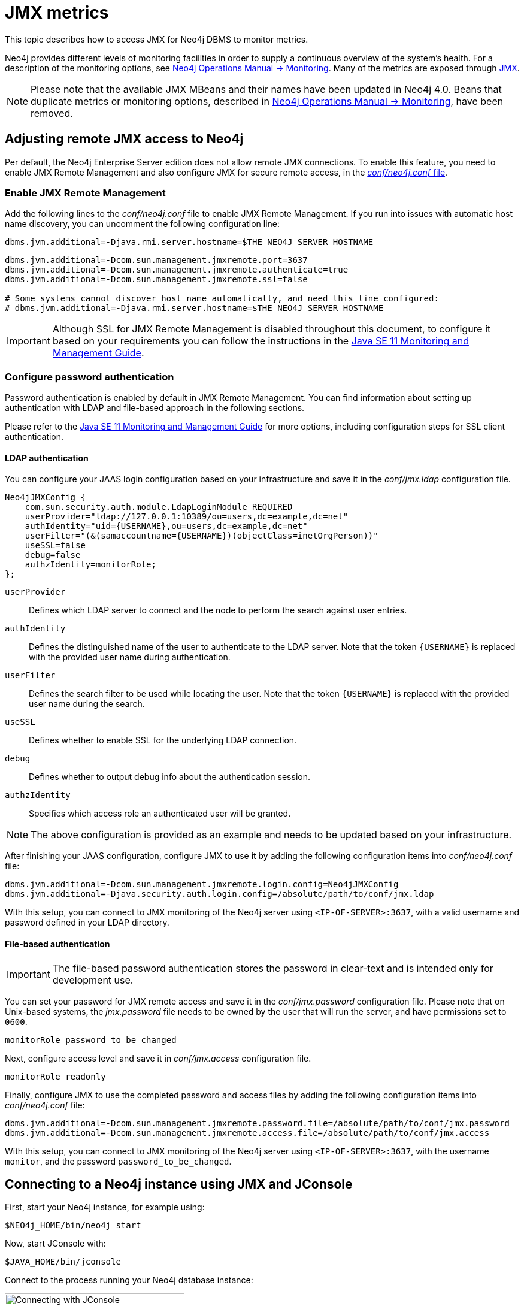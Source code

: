 :description: Monitoring Neo4j DBMS metrics with JMX.


[[jmx-metrics]]
= JMX metrics

This topic describes how to access JMX for Neo4j DBMS to monitor metrics.

Neo4j provides different levels of monitoring facilities in order to supply a continuous overview of the system's health.
For a description of the monitoring options, see link:{neo4j-docs-base-uri}/operations-manual/4.3/monitoring/[Neo4j Operations Manual -> Monitoring].
Many of the metrics are exposed through link:https://www.oracle.com/java/technologies/javase/javamanagement.html[JMX^].

[NOTE]
====
Please note that the available JMX MBeans and their names have been updated in Neo4j 4.0.
Beans that duplicate metrics or monitoring options, described in link:{neo4j-docs-base-uri}/operations-manual/4.3/monitoring/[Neo4j Operations Manual -> Monitoring], have been removed.
====


[[jmx-remote]]
== Adjusting remote JMX access to Neo4j

Per default, the Neo4j Enterprise Server edition does not allow remote JMX connections.
To enable this feature, you need to enable JMX Remote Management and also configure JMX for secure remote access, in the link:{neo4j-docs-base-uri}/operations-manual/4.3/configuration/neo4j-conf/[_conf/neo4j.conf_ file].


[[enable-jmx-remote]]
=== Enable JMX Remote Management

Add the following lines to the _conf/neo4j.conf_ file to enable JMX Remote Management.
If you run into issues with automatic host name discovery, you can uncomment the following configuration line:

`+dbms.jvm.additional=-Djava.rmi.server.hostname=$THE_NEO4J_SERVER_HOSTNAME+`

[source, properties]
----
dbms.jvm.additional=-Dcom.sun.management.jmxremote.port=3637
dbms.jvm.additional=-Dcom.sun.management.jmxremote.authenticate=true
dbms.jvm.additional=-Dcom.sun.management.jmxremote.ssl=false

# Some systems cannot discover host name automatically, and need this line configured:
# dbms.jvm.additional=-Djava.rmi.server.hostname=$THE_NEO4J_SERVER_HOSTNAME
----

[IMPORTANT]
====
Although SSL for JMX Remote Management is disabled throughout this document, to configure it based on your requirements you can follow the instructions in the link:https://docs.oracle.com/en/java/javase/11/management/monitoring-and-management-using-jmx-technology.html[Java SE 11 Monitoring and Management Guide^].
====


[[configure-password-authentication]]
=== Configure password authentication

Password authentication is enabled by default in JMX Remote Management.
You can find information about setting up authentication with LDAP and file-based approach in the following sections.

Please refer to the link:https://docs.oracle.com/en/java/javase/11/management/monitoring-and-management-using-jmx-technology.html[Java SE 11 Monitoring and Management Guide^] for more options, including configuration steps for SSL client authentication.


[[ldap]]
==== LDAP authentication

You can configure your JAAS login configuration based on your infrastructure and save it in the _conf/jmx.ldap_ configuration file.

[source, properties]
----
Neo4jJMXConfig {
    com.sun.security.auth.module.LdapLoginModule REQUIRED
    userProvider="ldap://127.0.0.1:10389/ou=users,dc=example,dc=net"
    authIdentity="uid={USERNAME},ou=users,dc=example,dc=net"
    userFilter="(&(samaccountname={USERNAME})(objectClass=inetOrgPerson))"
    useSSL=false
    debug=false
    authzIdentity=monitorRole;
};
----

`userProvider`::
Defines which LDAP server to connect and the node to perform the search against user entries.

`authIdentity`::
Defines the distinguished name of the user to authenticate to the LDAP server.
Note that the token `+{USERNAME}+` is replaced with the provided user name during authentication.

`userFilter`::
Defines the search filter to be used while locating the user.
Note that the token `+{USERNAME}+` is replaced with the provided user name during the search.

`useSSL`::
Defines whether to enable SSL for the underlying LDAP connection.

`debug`::
Defines whether to output debug info about the authentication session.

`authzIdentity`::
Specifies which access role an authenticated user will be granted.

[NOTE]
====
The above configuration is provided as an example and needs to be updated based on your infrastructure.
====

After finishing your JAAS configuration, configure JMX to use it by adding the following configuration items into _conf/neo4j.conf_ file:

[source, properties]
----
dbms.jvm.additional=-Dcom.sun.management.jmxremote.login.config=Neo4jJMXConfig
dbms.jvm.additional=-Djava.security.auth.login.config=/absolute/path/to/conf/jmx.ldap
----

With this setup, you can connect to JMX monitoring of the Neo4j server using `<IP-OF-SERVER>:3637`, with a valid username and password defined in your LDAP directory.


[[file]]
==== File-based authentication

[IMPORTANT]
====
The file-based password authentication stores the password in clear-text and is intended only for development use.
====

You can set your password for JMX remote access and save it in the _conf/jmx.password_ configuration file.
Please note that on Unix-based systems, the _jmx.password_ file needs to be owned by the user that will run the server, and have permissions set to `0600`.

[source, properties]
----
monitorRole password_to_be_changed
----

Next, configure access level and save it in _conf/jmx.access_ configuration file.

[source, properties]
----
monitorRole readonly
----

Finally, configure JMX to use the completed password and access files by adding the following configuration items into _conf/neo4j.conf_ file:

[source, properties]
----
dbms.jvm.additional=-Dcom.sun.management.jmxremote.password.file=/absolute/path/to/conf/jmx.password
dbms.jvm.additional=-Dcom.sun.management.jmxremote.access.file=/absolute/path/to/conf/jmx.access
----

With this setup, you can connect to JMX monitoring of the Neo4j server using `<IP-OF-SERVER>:3637`, with the username `monitor`, and the password `password_to_be_changed`.


[[jmx-connect-jconsole]]
== Connecting to a Neo4j instance using JMX and JConsole

First, start your Neo4j instance, for example using:

[source, shell]
----
$NEO4j_HOME/bin/neo4j start
----

Now, start JConsole with:

[source, shell]
----
$JAVA_HOME/bin/jconsole
----

Connect to the process running your Neo4j database instance:

.Connecting JConsole to the Neo4j Java process
image::jconsole_connect1.png[alt="Connecting with JConsole", width=300]

Now, beside the MBeans exposed by the JVM, you will see be default `neo4j.metrics` section in the MBeans tab.
Under that, you will have access to all the monitoring information exposed by Neo4j.

For opening JMX to remote monitoring access, please see <<jmx-remote>> and link:https://docs.oracle.com/en/java/javase/11/management/monitoring-and-management-using-jmx-technology.html#GUID-805517EC-2D33-4D61-81D8-4D0FA770D1B8[the JMX documention^].

.Neo4j MBeans View
image::jconsole_beans1.png[alt="Neo4j MBeans view", width=600]

